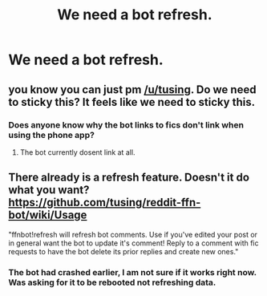#+TITLE: We need a bot refresh.

* We need a bot refresh.
:PROPERTIES:
:Author: varno2
:Score: 15
:DateUnix: 1515298632.0
:DateShort: 2018-Jan-07
:END:

** you know you can just pm [[/u/tusing]]. Do we need to sticky this? It feels like we need to sticky this.
:PROPERTIES:
:Author: Averant
:Score: 9
:DateUnix: 1515301514.0
:DateShort: 2018-Jan-07
:END:

*** Does anyone know why the bot links to fics don't link when using the phone app?
:PROPERTIES:
:Author: GothamOracle
:Score: 3
:DateUnix: 1515309260.0
:DateShort: 2018-Jan-07
:END:

**** The bot currently dosent link at all.
:PROPERTIES:
:Author: Distaly
:Score: 3
:DateUnix: 1515327882.0
:DateShort: 2018-Jan-07
:END:


** There already is a refresh feature. Doesn't it do what you want? [[https://github.com/tusing/reddit-ffn-bot/wiki/Usage]]

"ffnbot!refresh will refresh bot comments. Use if you've edited your post or in general want the bot to update it's comment! Reply to a comment with fic requests to have the bot delete its prior replies and create new ones."
:PROPERTIES:
:Author: Nemrodd
:Score: 2
:DateUnix: 1515309383.0
:DateShort: 2018-Jan-07
:END:

*** The bot had crashed earlier, I am not sure if it works right now. Was asking for it to be rebooted not refreshing data.
:PROPERTIES:
:Author: varno2
:Score: 5
:DateUnix: 1515310694.0
:DateShort: 2018-Jan-07
:END:
